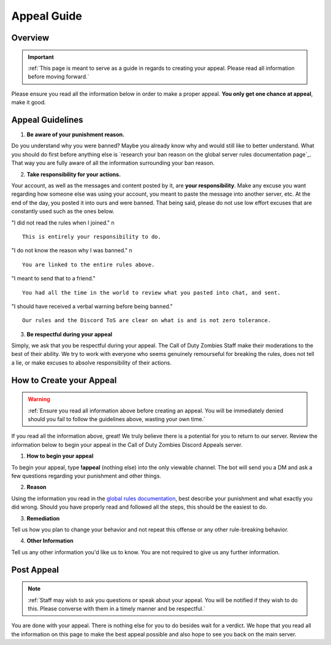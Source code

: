 =============
Appeal Guide
=============

Overview
--------
.. important::
    :ref:`This page is meant to serve as a guide in regards to creating your appeal. Please read all information before moving forward.`

Please ensure you read all the information below in order to make a proper appeal. **You only get one chance at appeal**, make it good.

Appeal Guidelines
-----------------

1. **Be aware of your punishment reason.**

Do you understand why you were banned? Maybe you already know why and would still like to better understand. What you should do first before anything else is 
`research your ban reason on the global server rules documentation page`_. That way you are fully aware of all the information surrounding your ban reason.

.. _`research your ban on the global server rules documentation page`: https://rtd-codz.readthedocs.io/en/latest/rules.html#

2. **Take responsibility for your actions.**

Your account, as well as the messages and content posted by it, are **your responsibility**. 
Make any excuse you want regarding how someone else was using your account, you meant to paste the message into another server, etc. 
At the end of the day, you posted it into ours and were banned. That being said, please do not use low effort excuses that are constantly used such as the ones below.

\"I did not read the rules when I joined.\" \n
::
    This is entirely your responsibility to do.

\"I do not know the reason why I was banned.\" \n
::
    You are linked to the entire rules above.

\"I meant to send that to a friend.\"
::
    You had all the time in the world to review what you pasted into chat, and sent.

\"I should have received a verbal warning before being banned.\"
::
    Our rules and the Discord ToS are clear on what is and is not zero tolerance.

3. **Be respectful during your appeal**

Simply, we ask that you be respectful during your appeal. The Call of Duty Zombies Staff make their moderations to the best of their ability. 
We try to work with everyone who seems genuinely remourseful for breaking the rules, does not tell a lie, or make excuses to absolve responsibility of their actions.

How to Create your Appeal
-------------------------

.. warning::
    :ref:`Ensure you read all information above before creating an appeal. You will be immediately denied should you fail to follow the guidelines above, wasting your own time.`

If you read all the information above, great! We truly believe there is a potential for you to return to our server. 
Review the information below to begin your appeal in the Call of Duty Zombies Discord Appeals server.

1. **How to begin your appeal**

To begin your appeal, type **!appeal** (nothing else) into the only viewable channel. The bot will send you a DM and ask a few questions regarding your punishment and other things.

2. **Reason**

Using the information you read in the `global rules documentation`_, best describe your punishment and what exactly you did wrong. Should you have properly read and followed all the steps, this should be the easiest to do.

.. _`global rules documentation`: https://rtd-codz.readthedocs.io/en/latest/rules.html#

3. **Remediation**

Tell us how you plan to change your behavior and not repeat this offense or any other rule-breaking behavior.

4. **Other Information**

Tell us any other information you'd like us to know. You are not required to give us any further information.

Post Appeal
-----------

.. note::
    :ref:`Staff may wish to ask you questions or speak about your appeal. You will be notified if they wish to do this. Please converse with them in a timely manner and be respectful.`

You are done with your appeal. There is nothing else for you to do besides wait for a verdict. 
We hope that you read all the information on this page to make the best appeal possible and also hope to see you back on the main server.
